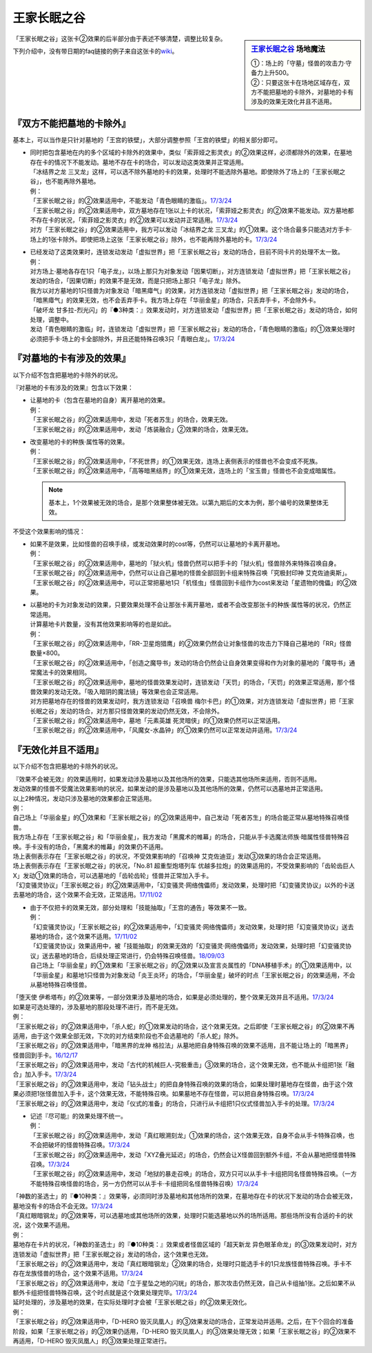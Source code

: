 ============
王家长眠之谷
============

.. sidebar:: `王家长眠之谷 <http://www.db.yugioh-card.com/yugiohdb/faq_search.action?ope=4&cid=5533>`__ 场地魔法

   | ①：场上的「守墓」怪兽的攻击力·守备力上升500。
   | ②：只要这张卡在场地区域存在，双方不能把墓地的卡除外，对墓地的卡有涉及的效果无效化并且不适用。

「王家长眠之谷」这张卡②效果的后半部分由于表述不够清楚，调整比较复杂。

下列介绍中，没有带日期的faq链接的例子来自这张卡的\ `wiki <https://yugioh-wiki.net/index.php?%A1%D4%B2%A6%B2%C8%A4%CE%CC%B2%A4%EB%C3%AB%A1%DD%A5%CD%A5%AF%A5%ED%A5%D0%A5%EC%A1%BC%A1%D5#faq>`__。

『双方不能把墓地的卡除外』
===========================

基本上，可以当作是只针对墓地的「王宫的铁壁」，大部分调整参照「王宫的铁壁」的相关部分即可。

-  | 同时把包含墓地在内的多个区域的卡除外的效果中，类似「索菲娅之影灵衣」的②效果这样，必须都除外的效果，在墓地存在卡的情况下不能发动。墓地不存在卡的场合，可以发动这类效果并正常适用。
   | 「冰结界之龙 三叉龙」这样，可以选不除外墓地的卡的效果，处理时不能选除外墓地。即使除外了场上的「王家长眠之谷」，也不能再除外墓地。
   | 例：
   | 「王家长眠之谷」的②效果适用中，不能发动「青色眼睛的激临」。\ `17/3/24 <https://www.db.yugioh-card.com/yugiohdb/faq_search.action?ope=5&fid=12596&keyword=&tag=-1>`__
   | 「王家长眠之谷」的②效果适用中，双方墓地存在1张以上卡的状况，「索菲娅之影灵衣」的②效果不能发动。双方墓地都不存在卡的状况，「索菲娅之影灵衣」的②效果可以发动并正常适用。\ `17/3/24 <https://www.db.yugioh-card.com/yugiohdb/faq_search.action?ope=5&fid=15079&keyword=&tag=-1>`__
   | 对方「王家长眠之谷」的②效果适用中，我方可以发动「冰结界之龙 三叉龙」的①效果。这个场合最多只能选对方手卡·场上的1张卡除外。即使把场上这张「王家长眠之谷」除外，也不能再除外墓地的卡。\ `17/3/24 <https://www.db.yugioh-card.com/yugiohdb/faq_search.action?ope=5&fid=9670&keyword=&tag=-1>`__

-  | 已经发动了这类效果时，连锁发动发动「虚拟世界」把「王家长眠之谷」发动的场合，目前不同卡片的处理不太一致。
   | 例：
   | 对方场上·墓地各存在1只「电子龙」，以场上那只为对象发动「因果切断」，对方连锁发动「虚拟世界」把「王家长眠之谷」发动的场合，「因果切断」的效果不是无效，而是只把场上那只「电子龙」除外。
   | 我方以对方墓地的1只怪兽为对象发动「暗黑瘴气」的效果，对方连锁发动「虚拟世界」把「王家长眠之谷」发动的场合，「暗黑瘴气」的效果无效，也不会丢弃手卡。我方场上存在「华丽金星」的场合，只丢弃手卡，不会除外卡。
   | 「破坏龙 甘多拉-烈光闪」的『●3种类：』效果发动时，对方连锁发动「虚拟世界」把「王家长眠之谷」发动的场合，如何处理，调整中。
   | 发动「青色眼睛的激临」时，连锁发动「虚拟世界」把「王家长眠之谷」发动的场合，「青色眼睛的激临」的①效果处理时必须把手卡·场上的卡全部除外，并且还能特殊召唤3只「青眼白龙」。\ `17/3/24 <https://www.db.yugioh-card.com/yugiohdb/faq_search.action?ope=5&fid=12596&keyword=&tag=-1>`__

『对墓地的卡有涉及的效果』
===========================

以下介绍不包含把墓地的卡除外的状况。

『对墓地的卡有涉及的效果』包含以下效果：

-  | 让墓地的卡（包含在墓地的自身）离开墓地的效果。
   | 例：
   | 「王家长眠之谷」的②效果适用中，发动「死者苏生」的场合，效果无效。
   | 「王家长眠之谷」的②效果适用中，发动「炼装融合」②效果的场合，效果无效。

-  | 改变墓地的卡的种族·属性等的效果。
   | 例：
   | 「王家长眠之谷」的②效果适用中，「不死世界」的①效果无效，连场上表侧表示的怪兽也不会变成不死族。
   | 「王家长眠之谷」的②效果适用中，「高等暗黑结界」的①效果无效，连场上的「宝玉兽」怪兽也不会变成暗属性。

   .. note:: 基本上，1个效果被无效的场合，是那个效果整体被无效。以第九期后的文本为例，那个编号的效果整体无效。

不受这个效果影响的情况：

-  | 如果不是效果，比如怪兽的召唤手续，或发动效果时的cost等，仍然可以让墓地的卡离开墓地。
   | 例：
   | 「王家长眠之谷」的②效果适用中，墓地的「狱火机」怪兽仍然可以把手卡的「狱火机」怪兽除外来特殊召唤自身。
   | 「王家长眠之谷」的②效果适用中，仍然可以让自己墓地的怪兽全部回到卡组来特殊召唤「究极封印神 艾克佐迪奥斯」。
   | 「王家长眠之谷」的②效果适用中，可以正常把墓地1只「机怪虫」怪兽回到卡组作为cost来发动「星遗物的傀儡」的②效果。

-  | 以墓地的卡为对象发动的效果，只要效果处理不会让那张卡离开墓地，或者不会改变那张卡的种族·属性等的状况，仍然正常适用。
   | 计算墓地卡片数量，没有其他效果影响等的也是如此。
   | 例：
   | 「王家长眠之谷」的②效果适用中，「RR-卫星炮猎鹰」的②效果仍然会让对象怪兽的攻击力下降自己墓地的「RR」怪兽数量×800。
   | 「王家长眠之谷」的②效果适用中，「创造之魔导书」发动的场合仍然会让自身效果变得和作为对象的墓地的「魔导书」通常魔法卡的效果相同。
   | 「王家长眠之谷」的②效果适用中，墓地的怪兽效果发动时，连锁发动「天罚」的场合，「天罚」的效果正常适用，那个怪兽效果的发动无效。「吸入暗阴的魔法镜」等效果也会正常适用。
   | 对方把墓地存在的怪兽的效果发动时，我方连锁发动「召唤兽 梅尔卡巴」的①效果，对方连锁发动「虚拟世界」把「王家长眠之谷」发动的场合，对方那只怪兽效果的发动仍然无效，不会除外。
   | 「王家长眠之谷」的②效果适用中，墓地「元素英雄 死灵暗侠」的①效果仍然可以正常适用。
   | 「王家长眠之谷」的②效果适用中，「风魔女-水晶钟」的①效果仍然可以正常发动并适用。\ `17/3/24 <https://www.db.yugioh-card.com/yugiohdb/faq_search.action?ope=5&fid=11654&keyword=&tag=-1>`__

『无效化并且不适用』
=====================

以下介绍不包含把墓地的卡除外的状况。

| 『效果不会被无效』的效果适用时，如果发动涉及墓地以及其他场所的效果，只能选其他场所来适用，否则不适用。
| 发动效果的怪兽不受魔法效果影响的状况，如果发动的是涉及墓地以及其他场所的效果，仍然可以选墓地并正常适用。
| 以上2种情况，发动只涉及墓地的效果都会正常适用。
| 例：
| 自己场上「华丽金星」的①效果和「王家长眠之谷」的②效果适用中，自己发动「死者苏生」的场合能正常从墓地特殊召唤怪兽。
| 我方场上存在「王家长眠之谷」和「华丽金星」，我方发动「黑魔术的帷幕」的场合，只能从手卡选魔法师族·暗属性怪兽特殊召唤。手卡没有的场合，「黑魔术的帷幕」的效果仍不适用。
| 场上表侧表示存在「王家长眠之谷」的状况，不受效果影响的「召唤神 艾克佐迪亚」发动③效果的场合会正常适用。
| 场上表侧表示存在「王家长眠之谷」的状况，「No.81 超重型炮塔列车 优越多拉炮」的效果适用的，不受效果影响的「齿轮齿巨人 X」发动①效果的场合，可以选墓地的「齿轮齿轮」怪兽并正常加入手卡。
| 「幻变骚灵协议」「王家长眠之谷」的②效果适用中，「幻变骚灵·网络傀儡师」发动效果，处理时把「幻变骚灵协议」以外的卡送去墓地的场合，这个效果不会无效，正常适用。\ `17/11/02 <https://www.db.yugioh-card.com/yugiohdb/faq_search.action?ope=5&fid=14915&keyword=&tag=-1>`__

-  | 由于不仅把卡的效果无效，部分处理和「技能抽取」「王宫的通告」等效果不一致。
   | 例：
   | 「幻变骚灵协议」「王家长眠之谷」的②效果适用中，「幻变骚灵·网络傀儡师」发动效果，处理时把「幻变骚灵协议」送去墓地的场合，这个效果不适用。\ `17/11/02 <https://www.db.yugioh-card.com/yugiohdb/faq_search.action?ope=5&fid=14915&keyword=&tag=-1>`__
   | 「幻变骚灵协议」效果适用中，被「技能抽取」的效果无效的「幻变骚灵·网络傀儡师」发动效果，处理时把「幻变骚灵协议」送去墓地的场合，后续处理正常进行，仍会特殊召唤怪兽。\ `18/09/03 <https://www.db.yugioh-card.com/yugiohdb/faq_search.action?ope=5&fid=193&keyword=&tag=-1>`__
   | 自己场上「华丽金星」的①效果和「王家长眠之谷」的②效果以及宣言炎属性的「DNA移植手术」的①效果适用中，以「华丽金星」和墓地1只怪兽为对象发动「炎王炎环」的场合，「华丽金星」破坏的时点「王家长眠之谷」的效果适用，不会从墓地特殊召唤怪兽。

| 「堕天使 伊希塔布」的②效果等，一部分效果涉及墓地的场合，如果是必须处理的，整个效果无效并且不适用。\ `17/3/24 <https://www.db.yugioh-card.com/yugiohdb/faq_search.action?ope=5&fid=12869&keyword=&tag=-1>`__
| 如果是可选处理的，涉及墓地的那段处理不进行，而不是无效。
| 例：
| 「王家长眠之谷」的②效果适用中，「杀人蛇」的①效果发动的场合，这个效果无效。之后即使「王家长眠之谷」的②效果不再适用，由于这个效果全部无效，下次的对方结束阶段也不会选墓地的「杀人蛇」除外。
| 「王家长眠之谷」的②效果适用中，「暗黑界的龙神 格拉法」从墓地把自身特殊召唤的效果不适用，且不能让场上的「暗黑界」怪兽回到手卡。\ `16/12/17 <http://www.db.yugioh-card.com/yugiohdb/faq_search.action?ope=5&fid=20408&keyword=&tag=-10>`__
| 「王家长眠之谷」的②效果适用中，发动「古代的机械巨人-究极重击」③效果的场合，这个效果无效，也不能从卡组把1张「融合」加入手卡。\ `17/3/24 <https://www.db.yugioh-card.com/yugiohdb/faq_search.action?ope=5&fid=20595&keyword=&tag=-1>`__
| 「王家长眠之谷」的②效果适用中，发动「钻头战士」的把自身特殊召唤的效果的场合，如果处理时墓地存在怪兽，由于这个效果必须把1张怪兽加入手卡，这个效果无效，不能特殊召唤。如果墓地不存在怪兽，可以把自身特殊召唤。\ `17/3/24 <https://www.db.yugioh-card.com/yugiohdb/faq_search.action?ope=5&fid=9791&keyword=&tag=-1>`__
| 「王家长眠之谷」的②效果适用中，发动「仪式的准备」的场合，只进行从卡组把1只仪式怪兽加入手卡的处理。\ `17/3/24 <https://www.db.yugioh-card.com/yugiohdb/faq_search.action?ope=5&fid=13196&keyword=&tag=-1>`__

-  | 记述『尽可能』的效果处理不统一。
   | 例：
   | 「王家长眠之谷」的②效果适用中，发动「真红眼溯刻龙」①效果的场合，这个效果无效，自身不会从手卡特殊召唤，也不会把破坏的怪兽特殊召唤。\ `17/3/24 <https://www.db.yugioh-card.com/yugiohdb/faq_search.action?ope=5&fid=16179&keyword=&tag=-1>`__
   | 「王家长眠之谷」的②效果适用中，发动「XYZ叠光延迟」的场合，仍然会让X怪兽回到额外卡组，不会从墓地把怪兽特殊召唤。\ `17/3/24 <https://www.db.yugioh-card.com/yugiohdb/faq_search.action?ope=5&fid=13721&keyword=&tag=-1>`__
   | 「王家长眠之谷」的②效果适用中，发动「地狱的暴走召唤」的场合，双方只可以从手卡·卡组把同名怪兽特殊召唤。（一方不能特殊召唤怪兽的场合，另一方仍然可以从手卡·卡组把同名怪兽特殊召唤）\ `17/3/24 <https://www.db.yugioh-card.com/yugiohdb/faq_search.action?ope=5&fid=19959&keyword=&tag=-1>`__

| 「神数的圣选士」的『●10种类：』效果等，必须同时涉及墓地和其他场所的效果，在墓地存在卡的状况下发动的场合会被无效，墓地没有卡的场合不会无效。\ `17/3/24 <https://www.db.yugioh-card.com/yugiohdb/faq_search.action?ope=5&fid=15289&keyword=&tag=-1>`__
| 「真红眼暗钢龙」的②效果等，可以选墓地或其他场所的效果，处理时只能选墓地以外的场所适用。那些场所没有合适的卡的状况，这个效果不适用。
| 例：
| 墓地存在卡片的状况，「神数的圣选士」的『●10种类：』效果或者怪兽区域的「超天新龙 异色眼革命龙」的③效果发动时，对方连锁发动「虚拟世界」把「王家长眠之谷」发动的场合，这个效果也无效。
| 「王家长眠之谷」的②效果适用中，发动「真红眼暗钢龙」②效果的场合，处理时只能选手卡的1只龙族怪兽特殊召唤。手卡不存在龙族怪兽的场合，这个效果不适用。\ `17/3/24 <https://www.db.yugioh-card.com/yugiohdb/faq_search.action?ope=5&fid=11857&keyword=&tag=-1>`__
| 「王家长眠之谷」的②效果适用中，发动「立于星坠之地的闪珖」的场合，那次攻击仍然无效，自己从卡组抽1张。之后如果不从额外卡组把怪兽特殊召唤，这个时点就是这个效果处理完毕。\ `17/3/24 <https://www.db.yugioh-card.com/yugiohdb/faq_search.action?ope=5&fid=14664&keyword=&tag=-1>`__

| 延时处理的，涉及墓地的效果，在实际处理时才会被「王家长眠之谷」的②效果无效化。
| 例：
| 「王家长眠之谷」的②效果适用中，「D-HERO 毁灭凤凰人」的③效果发动的场合，正常发动并适用。之后，在下个回合的准备阶段，如果「王家长眠之谷」的②效果仍适用，「D-HERO 毁灭凤凰人」的③效果处理无效；如果「王家长眠之谷」的②效果不再适用，「D-HERO 毁灭凤凰人」的③效果处理正常进行。
